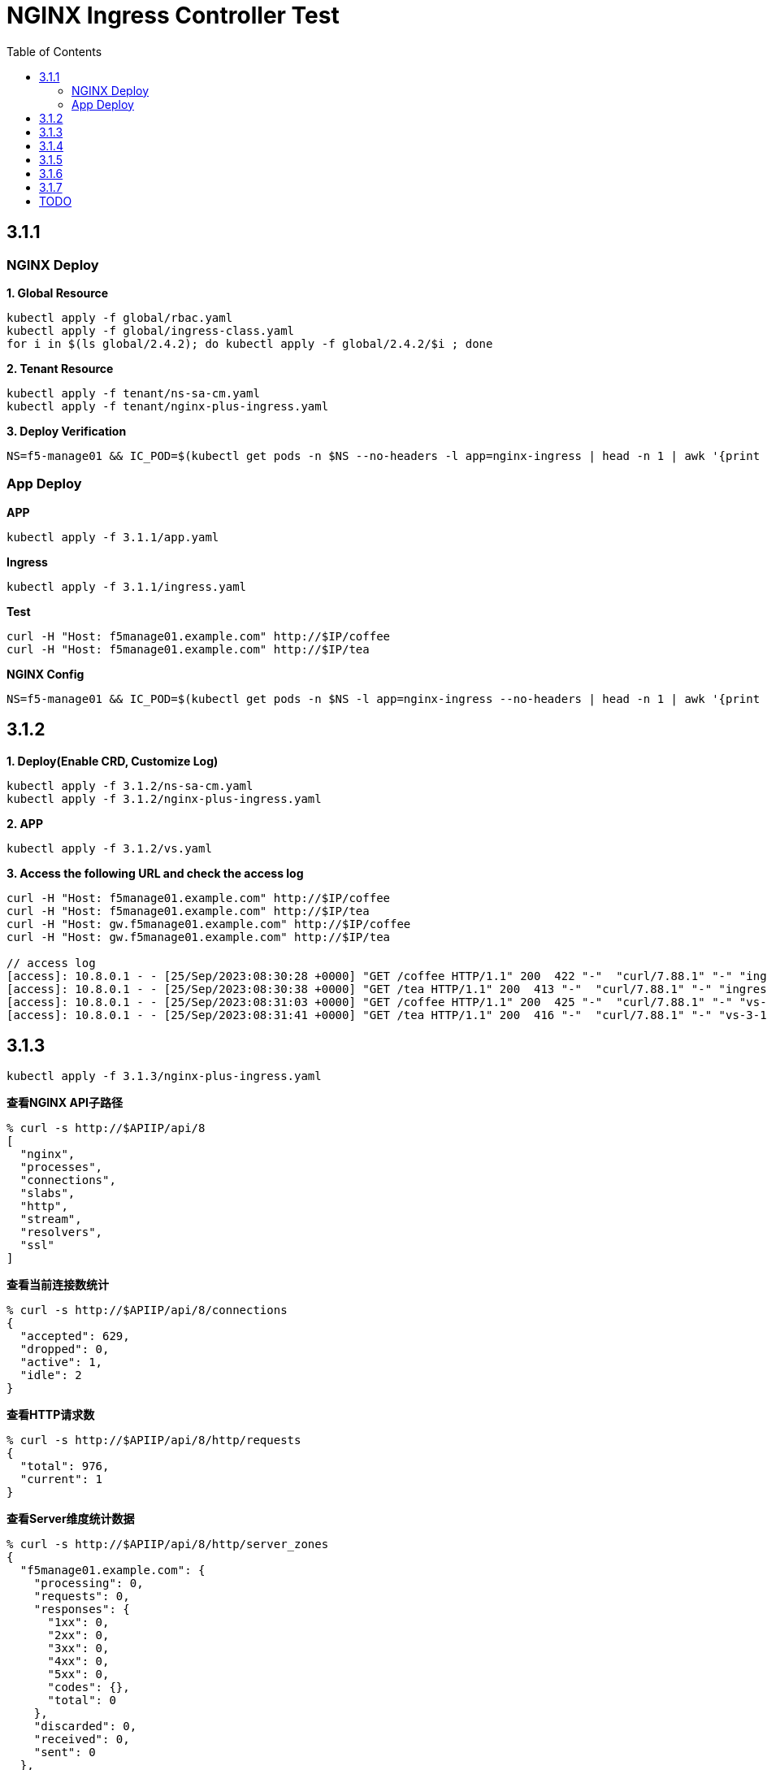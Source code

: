 = NGINX Ingress Controller Test
:toc: manual

== 3.1.1

=== NGINX Deploy

[source, bash]
.*1. Global Resource*
----
kubectl apply -f global/rbac.yaml
kubectl apply -f global/ingress-class.yaml
for i in $(ls global/2.4.2); do kubectl apply -f global/2.4.2/$i ; done
----

[source, bash]
.*2. Tenant Resource*
----
kubectl apply -f tenant/ns-sa-cm.yaml
kubectl apply -f tenant/nginx-plus-ingress.yaml
----

[source, bash]
.*3. Deploy Verification*
----
NS=f5-manage01 && IC_POD=$(kubectl get pods -n $NS --no-headers -l app=nginx-ingress | head -n 1 | awk '{print $1}') && kubectl logs -f $IC_POD -n $NS
----

=== App Deploy

[source, bash]
.*APP*
----
kubectl apply -f 3.1.1/app.yaml 
----

[source, bash]
.*Ingress*
----
kubectl apply -f 3.1.1/ingress.yaml
----

[source, bash]
.*Test*
----
curl -H "Host: f5manage01.example.com" http://$IP/coffee
curl -H "Host: f5manage01.example.com" http://$IP/tea
----

[source, bash]
.*NGINX Config*
----
NS=f5-manage01 && IC_POD=$(kubectl get pods -n $NS -l app=nginx-ingress --no-headers | head -n 1 | awk '{print $1}') && kubectl exec $IC_POD -n $NS -- nginx -T 2>&1 | grep -v '^[[:space:]]*$'
----

== 3.1.2

[source, bash]
.*1. Deploy(Enable CRD, Customize Log)*
----
kubectl apply -f 3.1.2/ns-sa-cm.yaml
kubectl apply -f 3.1.2/nginx-plus-ingress.yaml
----

[source, bash]
.*2. APP*
----
kubectl apply -f 3.1.2/vs.yaml
----

[source, bash]
.*3. Access the following URL and check the access log*
----
curl -H "Host: f5manage01.example.com" http://$IP/coffee
curl -H "Host: f5manage01.example.com" http://$IP/tea
curl -H "Host: gw.f5manage01.example.com" http://$IP/coffee
curl -H "Host: gw.f5manage01.example.com" http://$IP/tea

// access log
[access]: 10.8.0.1 - - [25/Sep/2023:08:30:28 +0000] "GET /coffee HTTP/1.1" 200  422 "-"  "curl/7.88.1" "-" "ingress-3-1-1" "ingress" "f5-manage01" "coffee-svc"
[access]: 10.8.0.1 - - [25/Sep/2023:08:30:38 +0000] "GET /tea HTTP/1.1" 200  413 "-"  "curl/7.88.1" "-" "ingress-3-1-1" "ingress" "f5-manage01" "tea-svc"
[access]: 10.8.0.1 - - [25/Sep/2023:08:31:03 +0000] "GET /coffee HTTP/1.1" 200  425 "-"  "curl/7.88.1" "-" "vs-3-1-2" "virtualserver" "f5-manage01" "coffee-svc"
[access]: 10.8.0.1 - - [25/Sep/2023:08:31:41 +0000] "GET /tea HTTP/1.1" 200  416 "-"  "curl/7.88.1" "-" "vs-3-1-2" "virtualserver" "f5-manage01" "tea-svc"
----

== 3.1.3


[source, bash]
----
kubectl apply -f 3.1.3/nginx-plus-ingress.yaml
----

[source, bash]
.*查看NGINX API子路径*
----
% curl -s http://$APIIP/api/8 
[
  "nginx",
  "processes",
  "connections",
  "slabs",
  "http",
  "stream",
  "resolvers",
  "ssl"
]
----

[source, bash]
.*查看当前连接数统计*
----
% curl -s http://$APIIP/api/8/connections 
{
  "accepted": 629,
  "dropped": 0,
  "active": 1,
  "idle": 2
}
----

[source, bash]
.*查看HTTP请求数*
----
% curl -s http://$APIIP/api/8/http/requests 
{
  "total": 976,
  "current": 1
}
----

[source, bash]
.*查看Server维度统计数据*
----
% curl -s http://$APIIP/api/8/http/server_zones 
{
  "f5manage01.example.com": {
    "processing": 0,
    "requests": 0,
    "responses": {
      "1xx": 0,
      "2xx": 0,
      "3xx": 0,
      "4xx": 0,
      "5xx": 0,
      "codes": {},
      "total": 0
    },
    "discarded": 0,
    "received": 0,
    "sent": 0
  },
  "gw.f5manage01.example.com": {
    "processing": 0,
    "requests": 891,
    "responses": {
      "1xx": 0,
      "2xx": 891,
      "3xx": 0,
      "4xx": 0,
      "5xx": 0,
      "codes": {
        "200": 891
      },
      "total": 891
    },
    "discarded": 0,
    "received": 83307,
    "sent": 508311
  }
}
----

[source, bash]
.*查看单个Upstream上统计数据*
----
% curl -s http://$APIIP/api/8/http/upstreams/vs_f5-manage01_vs-3-1-2_tea
{
  "peers": [
    {
      "id": 0,
      "server": "10.8.0.8:8080",
      "name": "10.8.0.8:8080",
      "backup": false,
      "weight": 1,
      "state": "up",
      "active": 0,
      "requests": 491,
      "header_time": 2,
      "response_time": 2,
      "responses": {
        "1xx": 0,
        "2xx": 491,
        "3xx": 0,
        "4xx": 0,
        "5xx": 0,
        "codes": {
          "200": 491
        },
        "total": 491
      },
      "sent": 124233,
      "received": 275451,
      "fails": 0,
      "unavail": 0,
      "health_checks": {
        "checks": 0,
        "fails": 0,
        "unhealthy": 0
      },
      "downtime": 0,
      "selected": "2023-09-25T10:00:22Z"
    }
  ],
  "keepalive": 0,
  "zombies": 0,
  "zone": "vs_f5-manage01_vs-3-1-2_tea"
}
----

== 3.1.4

[source, bash]
.*可观测部署*
----
kubectl create cm prometheus-config --from-file=observability/prometheus/prometheus.yaml -n observability
kubectl apply -f observability/prometheus/rbac.yaml
kubectl apply -f observability/prometheus/deployment.yaml 
kubectl apply -f observability/prometheus/service.yaml
kubectl apply -f observability/grafana/deployment.yaml
----

[source, bash]
.*Deploy*
----
kubectl apply -f 3.1.4/nginx-plus-ingress.yaml
----

== 3.1.5

[source, bash]
.**
----

----

== 3.1.6

[source, bash]
.*IngressClass*
----
kubectl apply -f global/ingress-class.yaml
----

[source, bash]
.*NGINX Group 1*
----
kubectl apply -f 3.1.6/ns-sa-cm.yaml
kubectl apply -f 3.1.6/nginx-plus-ingress.yaml
----

[source, bash]
.*NGINX Group 2*
----
kubectl apply -f 3.1.6/cm-gw.yaml
kubectl apply -f 3.1.6/nginx-plus-gateway.yaml
----

[source, bash]
.*Deploy VS to NGINX Group 2*
----
kubectl apply -f 3.1.6/vs.yaml
----

[source, bash]
.*Dump Config*
----
NS=f5-manage01 && IC_POD=$(kubectl get pods -n $NS -l app=nginx-ingress --no-headers | head -n 1 | awk '{print $1}') && kubectl exec $IC_POD -n $NS -- nginx -T 2>&1 | grep -v '^[[:space:]]*$' > nginx-ingress.conf
NS=f5-manage01 && IC_POD=$(kubectl get pods -n $NS -l app=nginx-gateway --no-headers | head -n 1 | awk '{print $1}') && kubectl exec $IC_POD -n $NS -- nginx -T 2>&1 | grep -v '^[[:space:]]*$' > nginx-gateway.conf
----

== 3.1.7

[source, bash]
.*Build Docker Image*
----
cd 3.1.7/external_dns
docker build -t cloudadc/external_dns:1.0 .
docker push cloudadc/external_dns:1.0
----

[source, bash]
.*Create Secret*
----
kubectl create secret generic bigip-login --from-literal=username=admin --from-literal=password=admin -n f5-manage01
----

[source, bash]
.*Create Configmap*
----
kubectl apply -f 3.1.7/external_dns_config.yaml
----

[source, bash]
.*Deploy DNS Auto Ops Project*
----
kubectl apply -f 3.1.7/external_dns.yaml
----

[source, bash]
.*Recreate Ingress*
----
kubectl delete -f 3.1.1/ingress.yaml
kubectl apply -f 3.1.1/ingress.yaml
----

[source, bash]
.*Review Log*
----
$ NS=f5-manage01 && IC_POD=$(kubectl get pods -n $NS -l app=external-dns-automation --no-headers | head -n 1 | awk '{print $1}') && kubectl logs -f $IC_POD -n $NS
2023-10-06 13:23:10,087 - INFO - DNS Automation Watcher Started
2023-10-06 13:23:10,087 - DEBUG - Connect to BIG-IP DNS https://10.1.10.241 via admin/****
2023-10-06 13:23:10,115 - DEBUG - Event Type: ADDED, Ingress: ingress-3-1-1, Namespace: f5-manage01
2023-10-06 13:23:10,115 - INFO -   f5manage01.example.com 34.42.166.88 ADDED
2023-10-06 13:31:35,383 - DEBUG - Event Type: DELETED, Ingress: ingress-3-1-1, Namespace: f5-manage01
2023-10-06 13:31:35,384 - INFO -   f5manage01.example.com 34.42.166.88 DELETED
2023-10-06 13:31:51,369 - DEBUG - Event Type: ADDED, Ingress: ingress-3-1-1, Namespace: f5-manage01
2023-10-06 13:31:51,370 - INFO -   f5manage01.example.com ADDED
2023-10-06 13:31:51,531 - DEBUG - Event Type: MODIFIED, Ingress: ingress-3-1-1, Namespace: f5-manage01
2023-10-06 13:31:51,532 - INFO -   f5manage01.example.com 34.42.166.88 MODIFIED
----

== TODO

[source, bash]
.**
----

----

[source, bash]
.**
----

----
